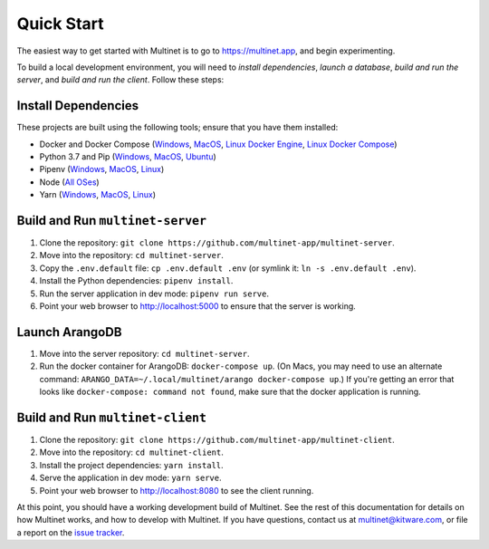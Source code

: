 .. _quickstart:

Quick Start
===========

The easiest way to get started with Multinet is to go to https://multinet.app,
and begin experimenting.

To build a local development environment, you will need to *install
dependencies*, *launch a database*, *build and run the server*, and *build and
run the client*.  Follow these steps:

Install Dependencies
--------------------

These projects are built using the following tools; ensure that you have them
installed:

- Docker and Docker Compose
  (`Windows <https://docs.docker.com/docker-for-windows/install/>`_,
  `MacOS <https://docs.docker.com/docker-for-mac/install/>`_,
  `Linux Docker Engine <https://docs.docker.com/engine/install/>`_,
  `Linux Docker Compose <https://docs.docker.com/compose/install/#install-compose>`_)
- Python 3.7 and Pip
  (`Windows <https://docs.python-guide.org/starting/install3/win/#install3-windows>`_,
  `MacOS <https://docs.python-guide.org/starting/install3/osx/#install3-osx>`_,
  `Ubuntu <https://docs.python-guide.org/starting/install3/linux/#install3-linux>`_)
- Pipenv
  (`Windows <https://pipenv.pypa.io/en/latest/install/#pragmatic-installation-of-pipenv>`_,
  `MacOS <https://pipenv.pypa.io/en/latest/install/#homebrew-installation-of-pipenv>`_,
  `Linux <https://pipenv.pypa.io/en/latest/install/#pragmatic-installation-of-pipenv>`_)
- Node
  (`All OSes <https://docs.npmjs.com/downloading-and-installing-node-js-and-npm>`_)
- Yarn
  (`Windows <https://classic.yarnpkg.com/en/docs/install/#windows-stable>`_,
  `MacOS <https://classic.yarnpkg.com/en/docs/install/#mac-stable>`_,
  `Linux <https://classic.yarnpkg.com/en/docs/install/>`_)

Build and Run ``multinet-server``
---------------------------------

1. Clone the repository: ``git clone https://github.com/multinet-app/multinet-server``.
2. Move into the repository: ``cd multinet-server``.
3. Copy the ``.env.default`` file: ``cp .env.default .env`` (or symlink it: ``ln
   -s .env.default .env``).
4. Install the Python dependencies: ``pipenv install``.
5. Run the server application in dev mode: ``pipenv run serve``.
6. Point your web browser to http://localhost:5000 to ensure that the server is
   working.

Launch ArangoDB
---------------

1. Move into the server repository: ``cd multinet-server``.
2. Run the docker container for ArangoDB: ``docker-compose up``. (On Macs, you
   may need to use an alternate command: ``ARANGO_DATA=~/.local/multinet/arango
   docker-compose up``.) If you're getting an error that looks like ``docker-compose: 
   command not found``, make sure that the docker application is running.

Build and Run ``multinet-client``
---------------------------------

1. Clone the repository: ``git clone https://github.com/multinet-app/multinet-client``.
2. Move into the repository: ``cd multinet-client``.
3. Install the project dependencies: ``yarn install``.
4. Serve the application in dev mode: ``yarn serve``.
5. Point your web browser to http://localhost:8080 to see the client running.

At this point, you should have a working development build of Multinet. See the
rest of this documentation for details on how Multinet works, and how to develop
with Multinet. If you have questions, contact us at multinet@kitware.com, or
file a report on the `issue tracker
<https://github.com/multinet-app/multinet-client/issues>`_.

